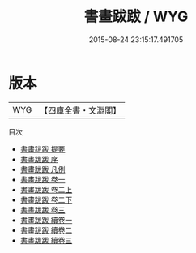 #+TITLE: 書畫跋跋 / WYG
#+DATE: 2015-08-24 23:15:17.491705
* 版本
 |       WYG|【四庫全書・文淵閣】|
目次
 - [[file:KR3h0047_000.txt::000-1a][書畫跋跋 提要]]
 - [[file:KR3h0047_000.txt::000-3a][書畫跋跋 序]]
 - [[file:KR3h0047_000.txt::000-5a][書畫跋跋 凡例]]
 - [[file:KR3h0047_001.txt::001-1a][書畫跋跋 卷一]]
 - [[file:KR3h0047_002.txt::002-1a][書畫跋跋 卷二上]]
 - [[file:KR3h0047_002.txt::002-50a][書畫跋跋 卷二下]]
 - [[file:KR3h0047_003.txt::003-1a][書畫跋跋 卷三]]
 - [[file:KR3h0047_004.txt::004-1a][書畫跋跋 續卷一]]
 - [[file:KR3h0047_005.txt::005-1a][書畫跋跋 續卷二]]
 - [[file:KR3h0047_006.txt::006-1a][書畫跋跋 續卷三]]
